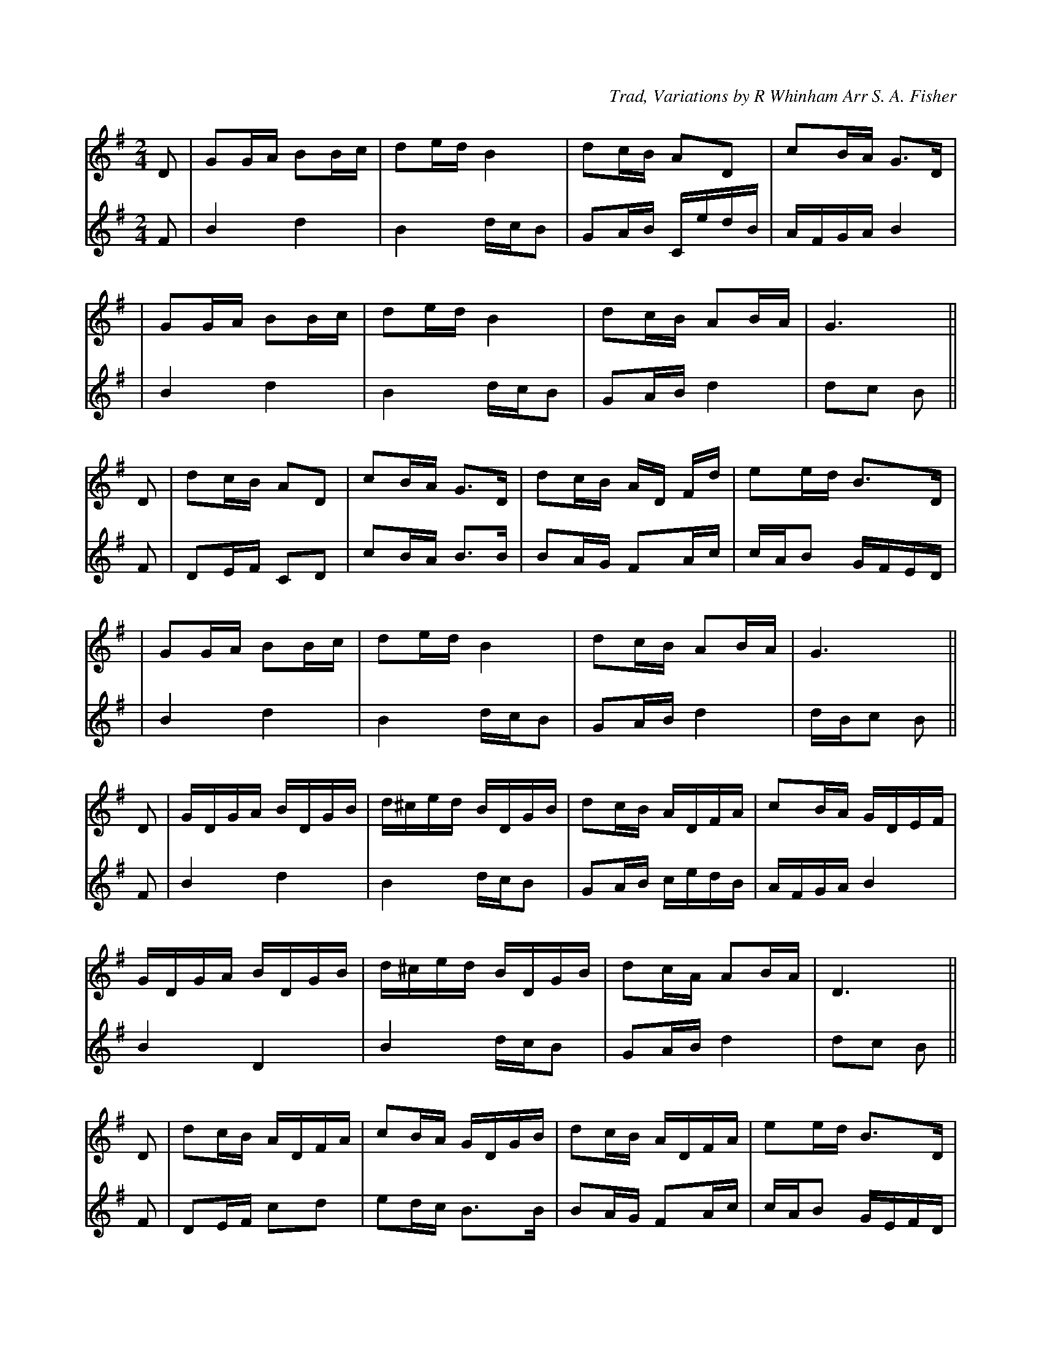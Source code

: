 X: 1
C: Trad, Variations by R Whinham Arr S. A. Fisher
M: 2/4
L: 1/16
K: Gmaj
%1
[V:T1]D2| G2GA B2Bc | d2ed B4 | d2cB A2D2 | c2BA G3D |
[V:T2]F2| B4   d4   | B4 dcB2 | G2AB CedB | AFGA B4  |
%5
[V:T1]| G2GA B2Bc | d2ed B4 | d2cB A2BA | G6      ||
[V:T2]| B4   d4   | B4 dcB2 | G2AB d4   | d2c2 B2 ||
%9
[V:T1]D2 | d2cB A2D2 | c2BA G3D | d2cB AD Fd | e2ed B3D |
[V:T2]F2 | D2EF C2D2 | c2BA B3B | B2AG F2Ac  | cAB2 GFED|
%13
[V:T1]| G2GA B2Bc | d2ed B4 | d2cB A2BA | G6      ||
[V:T2]| B4   d4   | B4 dcB2 | G2AB d4   | dBc2 B2 ||
%17
[V:T1]D2 | GDGA BDGB | d^ced BDGB | d2cB ADFA | c2BA GDEF |
[V:T2]F2 |B4   d4    | B4    dcB2 | G2AB cedB | AFGA B4   |
%21
[V:T1]GDGA BDGB | d^ced BDGB | d2cA A2BA | D6      ||
[V:T2]B4   D4   | B4    dcB2 | G2AB d4   | d2c2 B2 ||
%25
[V:T1]D2 | d2cB ADFA | c2BA GDGB | d2cB ADFA | e2ed B3D  |
[V:T2]F2 | D2EF c2d2 | e2dc B3B  | B2AG F2Ac | cAB2 GEFD |
%29
[V:T1]GDGA BDGB | d^ced BDGB | d2cB ADBA | G6      |]
[V:T2]B4   d4   | B4    dcB2 | G2AB d4   | dBc2 d2 |]